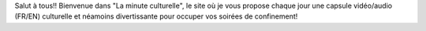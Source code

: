 .. title: Bienvenue dans "La Minute Culturelle"
.. slug: bienvenue-dans-la-minute-culturelle
.. date: 2020-03-24 21:40:38 UTC+01:00
.. tags: 
.. category: 
.. link: 
.. description: 
.. type: text

Salut à tous!! Bienvenue dans "La minute culturelle", le site où je vous propose chaque jour une capsule vidéo/audio (FR/EN) culturelle et néamoins divertissante pour occuper vos soirées de confinement!